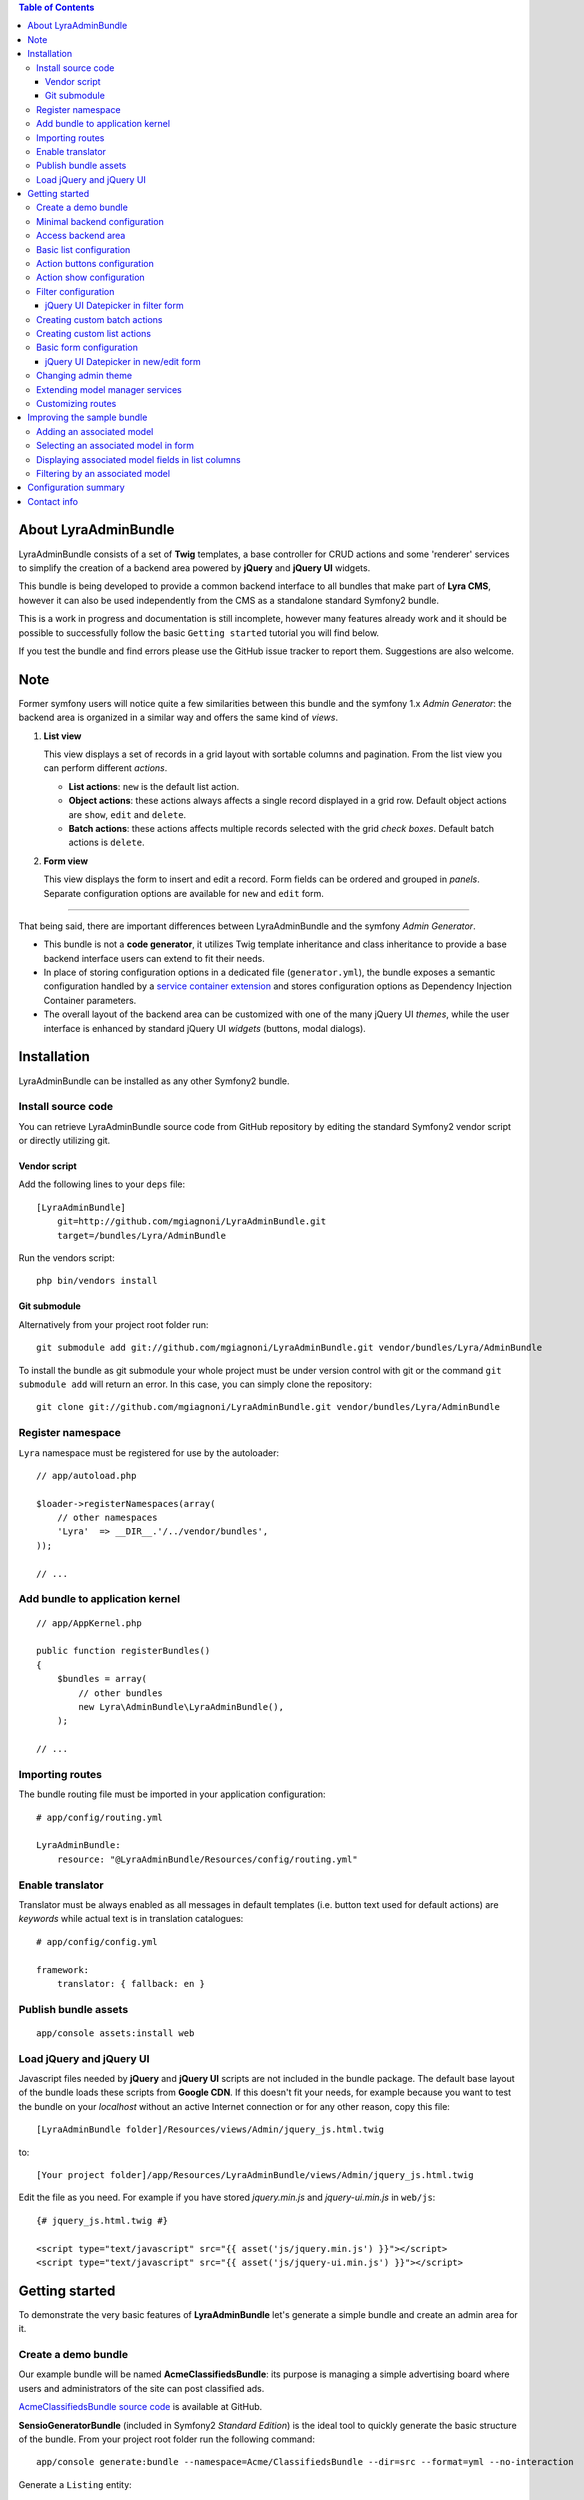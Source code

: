 .. contents:: Table of Contents

About LyraAdminBundle
=====================

LyraAdminBundle consists of a set of **Twig** templates, a base controller
for CRUD actions and some 'renderer' services to simplify the creation of a
backend area powered by **jQuery** and **jQuery UI** widgets.

This bundle is being developed to provide a common backend interface to all
bundles that make part of **Lyra CMS**, however it can also be used independently
from the CMS as a standalone standard Symfony2 bundle.

This is a work in progress and documentation is still incomplete, however many
features already work and it should be possible to successfully follow the basic
``Getting started`` tutorial you will find below.

If you test the bundle and find errors please use the GitHub issue tracker
to report them. Suggestions are also welcome.

Note
====

Former symfony users will notice quite a few similarities between this bundle
and the symfony 1.x *Admin Generator*: the backend area is organized in a
similar way and offers the same kind of *views*.

1.  **List view**

    This view displays a set of records in a grid layout with sortable columns and
    pagination. From the list view you can perform different *actions*.

    *   **List actions**: ``new`` is the default list action.

    *   **Object actions**: these actions always affects a single record displayed
        in a grid row. Default object actions are ``show``, ``edit`` and ``delete``.

    *   **Batch actions**: these actions affects multiple records selected with
        the grid *check boxes*. Default batch actions is ``delete``.

2.  **Form view**

    This view displays the form to insert and edit a record. Form fields can be
    ordered and grouped in *panels*. Separate configuration options are available
    for ``new`` and ``edit`` form.

----

That being said, there are important differences between LyraAdminBundle and
the symfony *Admin Generator*.

*   This bundle is not a **code generator**, it utilizes Twig template
    inheritance and class inheritance to provide a base backend interface users
    can extend to fit their needs.

*   In place of storing configuration options in a dedicated file (``generator.yml``),
    the bundle exposes a semantic configuration handled by a `service container
    extension`_ and stores configuration options as Dependency Injection Container
    parameters.

*   The overall layout of the backend area can be customized with one of the
    many jQuery UI *themes*, while the user interface is enhanced by standard 
    jQuery UI *widgets* (buttons, modal dialogs).

.. _service container extension: http://symfony.com/doc/current/book/service_container.html#importing-configuration-via-container-extensions

Installation
============

LyraAdminBundle can be installed as any other Symfony2 bundle.

Install source code
----------------------

You can retrieve LyraAdminBundle source code from GitHub repository by editing the
standard Symfony2 vendor script or directly utilizing git.

Vendor script
~~~~~~~~~~~~~

Add the following lines to your ``deps`` file::

    [LyraAdminBundle]
        git=http://github.com/mgiagnoni/LyraAdminBundle.git
        target=/bundles/Lyra/AdminBundle

Run the vendors script::

    php bin/vendors install

Git submodule
~~~~~~~~~~~~~

Alternatively from your project root folder run::

    git submodule add git://github.com/mgiagnoni/LyraAdminBundle.git vendor/bundles/Lyra/AdminBundle

To install the bundle as git submodule your whole project must be under version
control with git or the command ``git submodule add`` will return an error. In
this case, you can simply clone the repository::

    git clone git://github.com/mgiagnoni/LyraAdminBundle.git vendor/bundles/Lyra/AdminBundle

Register namespace
------------------

``Lyra`` namespace must be registered for use by the autoloader::

    // app/autoload.php

    $loader->registerNamespaces(array(
        // other namespaces
        'Lyra'  => __DIR__.'/../vendor/bundles',
    ));

    // ...

Add bundle to application kernel
--------------------------------

::

    // app/AppKernel.php

    public function registerBundles()
    {
        $bundles = array(
            // other bundles
            new Lyra\AdminBundle\LyraAdminBundle(),
        );

    // ...

Importing routes
----------------

The bundle routing file must be imported in your application configuration::

    # app/config/routing.yml

    LyraAdminBundle:
        resource: "@LyraAdminBundle/Resources/config/routing.yml"


Enable translator
-----------------

Translator must be always enabled as all messages in default templates
(i.e. button text used for default actions) are *keywords* while actual
text is in translation catalogues::

    # app/config/config.yml

    framework:
        translator: { fallback: en }

Publish bundle assets
---------------------

::

    app/console assets:install web

Load jQuery and jQuery UI
-------------------------

Javascript files needed by **jQuery** and **jQuery UI** scripts are not included
in the bundle package. The default base layout of the bundle loads these scripts
from **Google CDN**. If this doesn't fit your needs, for example because you
want to test the bundle on your *localhost* without an active Internet connection
or for any other reason, copy this file::

    [LyraAdminBundle folder]/Resources/views/Admin/jquery_js.html.twig

to::

    [Your project folder]/app/Resources/LyraAdminBundle/views/Admin/jquery_js.html.twig

Edit the file as you need. For example if you have stored *jquery.min.js* and
*jquery-ui.min.js* in ``web/js``::

    {# jquery_js.html.twig #}

    <script type="text/javascript" src="{{ asset('js/jquery.min.js') }}"></script>
    <script type="text/javascript" src="{{ asset('js/jquery-ui.min.js') }}"></script>

Getting started
===============

To demonstrate the very basic features of **LyraAdminBundle** let's generate a 
simple bundle and create an admin area for it.

Create a demo bundle
--------------------

Our example bundle will be named **AcmeClassifiedsBundle**: its purpose is
managing a simple advertising board where users and administrators of the
site can post classified ads.

`AcmeClassifiedsBundle source code`_ is available at GitHub.

**SensioGeneratorBundle** (included in Symfony2 *Standard Edition*) is the ideal
tool to quickly generate the basic structure of the bundle. From your project
root folder run the following command::

    app/console generate:bundle --namespace=Acme/ClassifiedsBundle --dir=src --format=yml --no-interaction

Generate a ``Listing`` entity::

    app/console generate:doctrine:entity --entity=AcmeClassifiedsBundle:Listing --fields="ad_title:string(255) ad_text:text posted_at:datetime expires_at:datetime published:boolean" --with-repository --no-interaction

Create the table in the database::

    app/console doctrine:schema:update --force

Minimal backend configuration
-----------------------------

Configure LyraAdminBundle to create an admin area where you will perform all
CRUD operations on the ``Listing`` entity::

    # app/config/config.yml

    lyra_admin:
        models:
            listing:
                class: 'Acme\ClassifiedsBundle\Entity\Listing'
                list:
                    title: Listings
                    columns:
                        ad_title: ~ 
                        published: ~
                        posted_at: ~


Do not forget to clear cache before proceeding::

    app/console cache:clear

.. _AcmeClassifiedsBundle source code: https://github.com/mgiagnoni/AcmeClassifiedsBundle

Access backend area
-------------------

If you go to ``http://.../app_dev.php/admin/listing/list`` you will see an
empty list of *Listings*: you can then add, edit, delete, publish/unpublish
a listing object.

Some configuration options are available to customize the list of records
(``Listings`` in our example).

Basic list configuration
------------------------

The label displayed inside colum headings is guessed from entity mapping
informations, you can change it for each column by explicitly setting the
``label`` option::

    # app/config/config.yml

        # ... #
            list:
                columns:
                    ad_title: ~ 
                    published: ~    
                    posted_at: 
                        label: Date

All list columns are sortable, you can change this default behavior with the
``sortable`` option. The following configuration will make the list not sortable
by the value of the *Published* column::

    # app/config/config.yml

        # ... #
            list:
                columns:
                    ad_title: ~ 
                    published: 
                        sortable: false
                    posted_at: ~ 

It's possible to set a default sort column, for example::

    # app/config/config.yml

        # ... #
            list:
                default_sort:
                    column: posted_at
                    order: desc
                columns:
                    # ... #

Use the ``format`` option to format a column content. For columns displaying
dates you can use all format strings allowed by the PHP function ``date``,for
any other column you can use all format placeholders allowed by PHP functions
``printf``, ``sprintf``::

    # app/config/config.yml

        # ... #
            list:
                columns:
                    ad_title: ~
                    published: ~
                    posted_at:
                        label: Date
                        format: 'j/M/Y'

Use the ``max_page_rows`` option to limit the number of rows that will be
displayed on a list page. Pagination links will appear at the bottom of the
list when needed::

    # app/config/config.yml

        # ... #
            list:
                max_page_rows: 15
                columns:
                    # ... #

Action buttons configuration
----------------------------

The button to create a new record has a generic text *New* and a default icon.
Here is how you can you change the configuration if you prefer a more descriptive
text and a different icon::

    # app/config/config.yml

        # ... #
            actions:
                new:
                    text: 'New listing'
                    icon: circle-plus
            list:
                columns:
                    # ... #

The value of the ``icon`` option must be the class name (without the ``ui-icon-``
part) used in **jQuery UI** theme stylesheet for the icon. You can find all
available icons on the `Theme roller`_  home page.

.. _Theme roller: http://jqueryui.com/themeroller/

You can customize all the other default actions (``show``, ``edit``, ``delete``) in the
same way.

Action show configuration
-------------------------

The ``show`` button (the first of the **object actions** unless you have changed
the default order), displays a record in a dialog window. By default all fields
are displayed, but you can choose which fields will be included in the dialog
and in what order::

    # app/config/config.yml

        # ... #
            show:
                # show dialog title
                title: Listing
                fields:
                    category: ~
                    ad_title: ~
                    posted_at: ~
                    published: ~
            list:
                columns:
                    # ... #


Filter configuration
--------------------

List results can be filtered by the value of one or more of the ``Listing``
entity fields. Example::

    # app/config/config.yml

        # ... #
            filter:
                # search dialog title
                title: Search listings
                fields:
                    ad_title: ~
                    posted_at: ~
                    published: ~
            list:
                columns:
                    # ... #

With these options ``Listing`` objects are searchable by title, posting date
(from/to range) and published status.

This feature is not fully implemented yet and it works only for string, date,
datetime and boolean fields.

jQuery UI Datepicker in filter form
~~~~~~~~~~~~~~~~~~~~~~~~~~~~~~~~~~~

To select date ranges standard Symfony date/datetime widgets are used by default,
to replace them with jQuery UI datepicker use this configuration for the filter
form::

     # app/config/config.yml

        # ... #
            filter:
                # ... #
                fields:
                    ad_title: ~
                    posted_at:
                        widget: daterange
                        options:
                            child_widget: date_picker 
                    published: ~

If you need to filter records by date and time use ``datetime_picker`` as value
of the ``child_widget`` option. As the standard jQuery UI datepicker allows
only to select a date not a time, a third party `Timepicker Addon`_ will be
used.

.. _Timepicker Addon: https://github.com/trentrichardson/jQuery-Timepicker-Addon

Creating custom batch actions
-----------------------------

A batch action to delete multiple records is available by default. Here is
how you can add your own custom batch actions, for example to publish/unpublish
multiple listings::

    # app/config/config.yml

    lyra_admin:
        models:
            listing:
                class: 'Acme\ClassifiedsBundle\Entity\Listing'
                controller: 'AcmeClassifiedsBundle:Admin'
                actions:
                    publish:
                        # text displayed in drop down list
                        text: Publish
                    unpublish:
                        text: Unpublish
                list:
                    # ... #
                    batch_actions: [publish,unpublish,delete]

With the ``controller`` option you can use your own controller in place of
the default controller provided by the bundle. This is needed now because you
will write custom php code to process your batch actions::

    // Acme/ClassifiedsBundle/Controller/AdminController.php

    namespace Acme\ClassifiedsBundle\Controller;
    use Lyra\AdminBundle\Controller\AdminController as BaseAdminController;

    class AdminController extends BaseAdminController
    {
        protected function executeBatchPublish($ids)
        {
            $this->getModelManager()->setFieldValueByIds('published', true, $ids);
        }

        protected function executeBatchUnpublish($ids)
        {
            $this->getModelManager()->setFieldValueByIds('published', false, $ids);
        }
    }

Your controller class must extend LyraAdminBundle base controller. A method
created to process a batch action must be named ``executeBatch`` + action name.
It will receive as argument an array containing the primary keys of selected
records.

**getModelManager()** is a shortcut method defined in base controller that
returns an instance of the manager service for the ``listing`` model;
**setFieldValueByIds()** is one of the methods provided by the manager service
and allows you to modify a field value of multiple objects selected by primary key.

Creating custom list actions
----------------------------

You can also create buttons to perform administrative tasks. Assuming for example
that you want to provide backend users with a quick way to delete all expired
listings, you can configure a custom **list action**::

    # app/config/config.yml

    lyra_admin:
        models:
            listing:
                # ... #
                actions:
                    expired:
                        # action route is admin/listing/expired
                        route_pattern: expired
                        text: 'Delete expired'
                        icon: trash
                        dialog:
                            title: 'Confirm delete expired'
                            message: 'Do you really want to delete all expired listings?'
                    # ... #
                list:
                    # ... #
                    list_actions: [new,expired]

Because this action will permanently remove records from the database it's a
good idea to configure a confirmation dialog. Note that in ``list_actions``
option you need to also include the default list action ``new`` or it will be
removed.

The code that will be executed when the button is pressed and confirmation given
goes in the controller class you have already created for custom batch actions::

    // Acme/ClassifiedsBundle/Controller/AdminController.php

    namespace Acme\ClassifiedsBundle\Controller;
    use Lyra\AdminBundle\Controller\AdminController as BaseAdminController;

    class AdminController extends BaseAdminController
    {

        public function expiredAction()
        {
            if ('POST' === $this->getRequest()->getMethod()) {
                $this->getModelManager()->getRepository()->createQueryBuilder('a')
                    ->delete()->where('a.expires_at < :d')
                    ->setParameter('d', new \DateTime('now'))
                    ->getQuery()->execute();

                $this->setFlash('acme_classifieds success', 'Expired ads have been successfully deleted');

                return $this->getRedirectToListResponse();
            }

            $renderer = $this->getDialogRenderer();

            return $this->container->get('templating')
                ->renderResponse('LyraAdminBundle:Form:dialog.html.twig', array(
                    'renderer' => $renderer
            ));
        }

        // ...
    }

When a confirmation dialog is configured, the controller displays the dialog
when the request method is GET and performs the action task when the method
is POST (i.e user has given confirmation through the dialog window).

This solution works and it's maybe acceptable for a simple action like this,
but for more complex tasks you should avoid to stuff everything inside a controller
as this will make a lot more difficult to reuse the code.

A far better solution involves the creation of a custom model manager for the
``Listing`` object and will be explained below (see 'Extending model manager services').

Basic form configuration
------------------------

Even if the form to create and edit a ``Listing`` object is fully functional
without any configuration, you will usually need to re-order the fields, group
them in panels or remove some fields from view. A simple example::

    # app/config/config.yml

    lyra_admin:
        models:
            listing:
                class: 'Acme\ClassifiedsBundle\Entity\Listing'
                form:
                    groups:
                        listing:
                            # panel title
                            caption: Listing
                            fields: [ad_title,ad_text]
                            # column break after this panel
                            break_after: true
                        status:
                            caption: Status
                            fields: [published,expires_at]
                list:
                    # ... #

With this configuration form fields are grouped in two panels displayed on two
columns (see the ``break_after`` option). You will notice that the ``posted_at``
field is not present in any panel: this field will not be visible and not
editable through the form. This can be useful for fields you want to automatically
update via a Doctrine *lifecycle callback* and that cannot be changed by users.

jQuery UI Datepicker in new/edit form
~~~~~~~~~~~~~~~~~~~~~~~~~~~~~~~~~~~~~

Beside the standard Symfony date and datetime widgets, you can use the jQuery UI
datepicker to edit date fields or the `Timepicker Addon`_ for datetime fields::

    # app/config/config.yml

    lyra_admin:
        models:
            listing:
                # ... #
                fields:
                    expires_at:
                        widget: datetime_picker
                form:
                    # ... #

Changing admin theme
--------------------

The bundle includes two themes: ``ui-lightness`` (default) and ``smoothness``.
To change theme use this configuration::

    # app/config/config.yml

    lyra_admin:
        theme: smoothness
        models:
            listing:
                # ... #

You can get additional themes from the `Theme roller`_ page on the jQuery UI website.
Once you have downloaded the desired theme, *Redmond* for example, uncompress
the package::

    jquery-ui-#.#.#.custom.zip
        css
            redmond <- only this folder and its contents are needed
                images
                    jquery-ui-#.#.#.custom.css <- rename as jquery-ui.custom.css


The package contains some stuff you will not need for use with the bundle.
Move only the folder with the same name of the theme somewhere inside your
project public folder (usually ``web``), for example ``web/css/ui_themes``, 
renaming the theme css file as indicated above. To use the new theme edit the
bundle configuration in this way::

    # app/config/config.yml

    lyra_admin:
        # path to theme folder *relative* to application public folder
        theme: css/ui_themes/redmond
        models:
            listing:
                # ... #


.. _Theme roller: http://jqueryui.com/themeroller/

Extending model manager services
--------------------------------

All the essential operations needed to manage objects (create, update,
delete, find and more) are performed by a model manager service.
A default model manager is provided by the bundle and can be extended by
user defined model managers.

By definining a model manager for the ``Listing`` object you will be able
to clean up the controller that executes the custom list action to delete
expired listings. First create your service class::

    // Acme/ClassifiedsBundle/Model/ListingManager.php

    namespace Acme\ClassifiedsBundle\Model;

    use Lyra\AdminBundle\Model\ORM\ModelManager as BaseManager;

    class ListingManager extends BaseManager
    {
        public function deleteExpiredListings()
        {
            $this->getRepository()->createQueryBuilder('a')
                ->delete()
                ->where('a.expires_at < :d')
                ->setParameter('d', new \DateTime('now'))
                ->getQuery()->execute();

            return true;
        }
    }

You must extend the base model manager provided by LyraAdminBundle as
default functionalities cannot be lost. Define your service in configuration::

    // app/config/config.yml

    services:
        classifieds_listing_manager:
            class: Acme\ClassifiedsBundle\Model\ListingManager

See the file `Resources/config/services.yml`_ in AcmeClassifiedsBundle
repository for an example of how to define this service in a bundle configuration
file loaded by the bundle extension.

Change the configuration of the ``Listing`` model to use your custom manager::

    # app/config/config.yml

    lyra_admin:
        models:
            listing:
                # ... #
                services:
                    # service id of user defined model manager
                    model_manager: classifieds_listing_manager

The controller used by the custom action to delete expired listings can now
be cleaned up::

    // Acme/ClassifiedsBundle/Controller/AdminController.php

    namespace Acme\ClassifiedsBundle\Controller;
    use Lyra\AdminBundle\Controller\AdminController as BaseAdminController;

    class AdminController extends BaseAdminController
    {

        public function expiredAction()
        {
            if ('POST' === $this->getRequest()->getMethod()) {
                if ($this->getModelManager()->deleteExpiredListings()) {
                    $this->setFlash('acme_classifieds success', 'Expired ads have been successfully deleted');
                }

                return $this->getRedirectToListResponse();
            }
                // No changes from here
        }
    }

.. _Resources/config/services.yml: https://github.com/mgiagnoni/AcmeClassifiedsBundle/blob/master/Resources/config/services.yml

Customizing routes
------------------

By default all backend routes have the following pattern::

    [global prefix (default: admin)]/[model prefix (default:model name)]/[action pattern (default: action name + parameters)]

Configuration options are available to customize route patterns. If, for
example, you want that all your backend URLs begin with *backend* in place
of *admin*, use the following configuration::

     # app/config/config.yml

     lyra_admin:
        route_pattern_prefix: backend
        # ... #

To also change the prefix of all the routes of the ``Listing`` model and the
pattern of the index action route::

    # app/config/config.yml

     lyra_admin:
        route_pattern_prefix: backend
        # ... #
        models:
            listing:
                route_pattern_prefix: ads
                # ... #
                actions:
                    index:
                        route_pattern: index/{page}/{column}/{order}

With this configuration the URL to display the list of listings becomes::

    http://.../backend/ads/index

Improving the sample bundle
===========================

It's time to add more features to the sample bundle. Displaying a bunch of
uncategorized listings is not very useful, so let's see how to manage
listing **categories**.

Adding an associated model
--------------------------

Create a ``Category`` entity with the **SensioGeneratorBundle**::

    app/console generate:doctrine:entity --entity=AcmeClassifiedsBundle:Category --fields="name:string(255) description:text" --with-repository --no-interaction

Implement a *__toString()* method in the newly created entity::

    // Acme/ClassifiedsBundle/Entity/Category.php

    // ...
    class Category
    {
        // ...
        public function __toString()
        {
            return $this->name;
        }
    }

This step is needed as the value of the ``name`` property will be used to
build the options of the dropdown list used to select the listing category
on the listing form.

Edit the ``Listing`` entity to add a **many-to-one** relation with
``Category``::

    // Acme/ClassifiedsBundle/Entity/Listing.php
    // ...
    class Listing
    {
        // ...

        /**
         * @ORM\ManyToOne(targetEntity="Category")
         */
        private $category;

        public function setCategory(Category $category)
        {
            $this->category = $category;
        }

        public function getCategory()
        {
            return $this->category;
        }
    }

Update the database::

    app/console doctrine:schema:update --force

Create a model ``category`` in LyraAdminBundle configuration::

    # app/config/config.yml

    lyra_admin:
        models:
            listing:
                # ... #
            category:
                class: 'Acme\ClassifiedsBundle\Entity\Category'
                # title displayed in top menu
                title: Categories
                list:
                    title: Listing categories
                    columns:
                        name: ~
                        description: ~

Now you can follow the link ``Categories`` in the top menu to create new
categories.

Selecting an associated model in form
-------------------------------------

To set the associated ``Category`` when you create or edit a ``Listing`` object,
add the ``category`` property to the configuration of the ``Listing`` form::

    # app/config/config.yml

    lyra_admin:
        models:
            listing:
                # ... #
                form:
                    groups:
                        listing:
                            caption: Listing
                            fields: [category,ad_title,ad_text]

The form to create / edit a listing now contains a dropdown list to select
the desired category.

Displaying associated model fields in list columns
--------------------------------------------------

``Category`` fields can be also diplayed in a list column::

    # app/config/config.yml

    lyra_admin:
        models:
            listing:
                # ... #
                list:
                    columns:
                        category.name:
                            label: Category
                            sortable: false
                        # ... #

Note that when a column displays fields of a related model the column name
in configuration has the format [model name].[field name]. If you don't like
it, you can explicitly set the ``field`` option and change the column name as
you like. The following is exactly the same than the configuration above::

                    # ... #
                    columns:
                        category:
                            field: category.name
                            # now label could be omitted as the default
                            # value is the 'humanized' column name
                            label: Category
                            sortable: false

If you are not interested to sort list results by category, you are done, provided
that you set ``sortable`` to *false* everything works.

But if you want to make the category colum sortable you will need to make a
small change to the custom Listing model manager you have previously created::

    // Acme/ClassifiedsBundle/Model/ListingManager.php

    namespace Acme\ClassifiedsBundle\Model;

    use Lyra\AdminBundle\Model\ORM\ModelManager as BaseManager;

    class ListingManager extends BaseManager
    {
        // ...
        public function getBaseListQueryBuilder()
        {
            $qb = parent::getBaseListQueryBuilder();
            $qb->select('a');
            $qb->leftJoin('a.category', 'category');

            return $qb;
        }
    }

The model manager method **getBaseListQueryBuilder()** returns the query builder
of the query used to retrieve list results. With this change you add a join
between the Listing and Category models, needed for the sorting to work.

Then you can set the ``sortable`` option of the category column to *true*
(or remove it from configuration as *true* is the option default value).

Filtering by an associated model
--------------------------------

To give backend users the opportunity to filter list results and display
only listings of a given category, you can update filters configuration::

    lyra_admin:
        models:
            listing:
                # ... #
                filter:
                    fields:
                        category: ~
                        ad_title: ~
                        posted_at: ~
                        published: ~

Configuration summary
=====================

Below you will find an example with all the configuration options you have
seen up to this point::

    # app/config/config.yml

    lyra_admin:
        theme: smoothness # or ui-lightness (default)
        # additional themes installed in web/css/ui_themes
        #theme: css/ui_themes/redmond
        models:
            listing:
                class: 'Acme\ClassifiedsBundle\Entity\Listing'
                controller: 'AcmeClassifiedsBundle:Admin'
                # title displayed in top menu
                title: Listings
                actions:
                    publish:
                        # for batch actions it's the text displayed in drop down list
                        text: Publish
                    unpublish:
                        text: Unpublish
                    new:
                        # for list/object actions it's the button text
                        text: 'New listing'
                        # button icon
                        icon: circle-plus
                    expired:
                        route_pattern: expired
                        text: 'Delete expired'
                        icon: trash
                        dialog:
                            title: 'Confirm delete expired'
                            message: 'Do you really want to delete all expired listings?'
                show:
                    # show dialog title
                    title: Listing
                    fields:
                        category: ~
                        ad_title: ~
                        posted_at: ~
                        published: ~
                list:
                    # Activate pagination: max 15 rows will be displayed on a list page
                    max_page_rows: 15
                    # default sort column
                    default_sort:
                        column: posted_at
                        order: desc
                    title: Listings
                    columns:
                        category.name:
                            label: Category
                            sortable: false
                     # or alternatively
                     #  category:
                     #      field: category.name
                     #      sortable: false
                        ad_title: ~
                        published:
                            sortable: false
                        posted_at:
                            label: Date
                            format: 'j/M/Y'
                    batch_actions: [publish,unpublish,delete]
                    list_actions: [new,expired]
                filter:
                    # search dialog title
                    title: Search listings
                    fields:
                        ad_title: ~
                        posted_at:
                            widget: daterange
                            options:
                                child_widget: datetime_picker
                        # or    child_widget: date_picker
                        published: ~
                fields:
                    expires_at:
                        widget: datetime_picker
                form:
                    groups:
                        listing:
                            # panel title
                            caption: Listing
                            fields: [ad_title,ad_text]
                            # column break after this panel
                            break_after: true
                        status:
                            caption: Status
                            fields: [published,expires_at]
                services:
                    # service id of user defined model manager
                    model_manager: classifieds_listing_manager
            category:
                class: 'Acme\ClassifiedsBundle\Entity\Category'
                list:
                    title: Categories
                    columns:
                        name: ~
                        description: ~

Contact info
============

Bug reports and feedback should be preferably submitted via the `GitHub issue tracker`_.
If you need to contact me, my email address is in the source code.

Updates about the development of LyraAdminBundle will be posted on Twitter (`@mgiagnoni`_)
and on `Lyra CMS blog`_.

.. _GitHub issue tracker: https://github.com/mgiagnoni/LyraAdminBundle/issues
.. _@mgiagnoni: http://twitter.com/mgiagnoni
.. _Lyra CMS blog: http://www.lyra-cms.com/blog

[to be continued ...]
